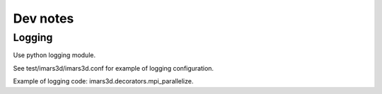 .. _dev_notes:

Dev notes
---------

Logging
"""""""

Use python logging module.

See test/imars3d/imars3d.conf for example of logging configuration.

Example of logging code: imars3d.decorators.mpi_parallelize.
